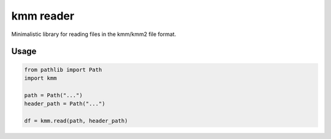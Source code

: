 ==========
kmm reader
==========

Minimalistic library for reading files in the kmm/kmm2 file format. 

Usage
=====

.. code-block:: python

    from pathlib import Path
    import kmm

    path = Path("...")
    header_path = Path("...")

    df = kmm.read(path, header_path)
